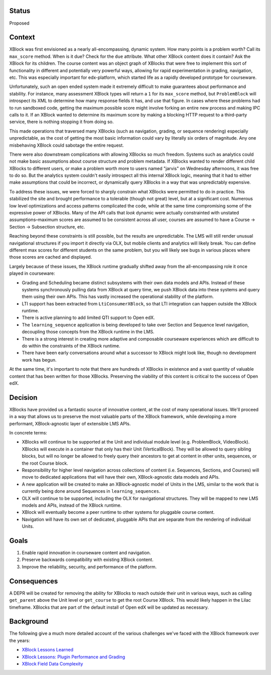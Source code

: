 Status
======

Proposed


Context
=======

XBlock was first envisioned as a nearly all-encompassing, dynamic system. How
many points is a problem worth? Call its ``max_score`` method. When is it due?
Check for the ``due`` attribute. What other XBlock content does it contain? Ask
the XBlock for its children. The course content was an object graph of XBlocks
that were free to implement this sort of functionality in different and
potentially very powerful ways, allowing for rapid experimentation in grading,
navigation, etc. This was especially important for edx-platform, which started
life as a rapidly developed prototype for courseware.

Unfortunately, such an open ended system made it extremely difficult to make
guarantees about performance and stability. For instance, many assessment XBlock
types will return a ``1`` for its ``max_score`` method, but ``ProblemBlock``
will introspect its XML to determine how many response fields it has, and use
that figure. In cases where these problems had to run sandboxed code, getting
the maximum possible score might involve forking an entire new process and
making IPC calls to it. If an XBlock wanted to determine its maximum score by
making a blocking HTTP request to a third-party service, there is nothing
stopping it from doing so.

This made operations that traversed many XBlocks (such as navigation, grading,
or sequence rendering) especially unpredictable, as the cost of getting the most
basic information could vary by literally six orders of magnitude. Any one
misbehaving XBlock could sabotage the entire request.

There were also downstream complications with allowing XBlocks so much freedom.
Systems such as analytics could not make basic assumptions about course
structure and problem metadata. If XBlocks wanted to render different child
XBlocks to different users, or make a problem worth more to users named "jarvis"
on Wednesday afternoons, it was free to do so. But the analytics system couldn't
easily introspect all this internal XBlock logic, meaning that it had to either
make assumptions that could be incorrect, or dynamically query XBlocks in a way
that was unpredictably expensive.

To address these issues, we were forced to sharply constrain what XBlocks were
permitted to do in practice. This stabilized the site and brought performance to
a tolerable (though not great) level, but at a significant cost. Numerous low
level optimizations and access patterns complicated the code, while at the same
time compromising some of the expressive power of XBlocks. Many of the API calls
that *look* dynamic were actually constrainted with unstated assumptions–maximum
scores are assumed to be consistent across all user, courses are assumed to have
a Course → Section → Subsection structure, etc.

Reaching beyond these constraints is still possible, but the results are
unpredictable. The LMS will still render unusual navigational structures if you
import it directly via OLX, but mobile clients and analytics will likely break.
You can define different max scores for different students on the same problem,
but you will likely see bugs in various places where those scores are cached and
displayed.

Largely because of these issues, the XBlock runtime gradually shifted away from
the all-encompassing role it once played in courseware:

* Grading and Scheduling became distinct subsystems with their own data models
  and APIs. Instead of these systems synchronously pulling data from XBlock at
  query time, we push XBlock data into these systems and query them using their
  own APIs. This has vastly increased the operational stability of the platform.
* LTI support has been extracted from ``LtiConsumerXBlock``, so that LTI
  integration can happen outside the XBlock runtime.
* There is active planning to add limited QTI support to Open edX.
* The ``learning_sequence`` application is being developed to take over Section
  and Sequence level navigation, decoupling those concepts from the XBlock
  runtime in the LMS.
* There is a strong interest in creating more adaptive and composable courseware
  experiences which are difficult to do within the constraints of the XBlock
  runtime.
* There have been early conversations around what a successor to XBlock might
  look like, though no development work has begun.

At the same time, it's important to note that there are hundreds of XBlocks in
existence and a vast quantity of valuable content that has been written for
those XBlocks. Preserving the viability of this content is critical to the
success of Open edX.


Decision
========

XBlocks have provided us a fantastic source of innovative content, at the cost
of many operational issues. We'll proceed in a way that allows us to preserve
the most valuable parts of the XBlock framework, while developing a more
performant, XBlock-agnostic layer of extensible LMS APIs.

In concrete terms:

* XBlocks will continue to be supported at the Unit and individual module level
  (e.g. ProblemBlock, VideoBlock). XBlocks will execute in a container that only
  has their Unit (VerticalBlock). They will be allowed to query sibling blocks,
  but will no longer be allowed to freely query their ancestors to get at
  content in other units, sequences, or the root Course block.
* Responsibility for higher level navigation across collections of content (i.e.
  Sequences, Sections, and Courses) will move to dedicated applications that
  will have their own, XBlock-agnostic data models and APIs.
* A new application will be created to make an XBlock-agnostic model of Units in
  the LMS, similar to the work that is currently being done around Sequences in
  ``learning_sequences``.
* OLX will continue to be supported, including the OLX for navigational
  structures. They will be mapped to new LMS models and APIs, instead of the
  XBlock runtime.
* XBlock will eventually become a peer runtime to other systems for pluggable
  course content.
* Navigation will have its own set of dedicated, pluggable APIs that are
  separate from the rendering of individual Units.


Goals
=====

1. Enable rapid innovation in courseware content and navigation.
2. Preserve backwards compatibility with existing XBlock content.
3. Improve the reliability, security, and performance of the platform.


Consequences
============

A DEPR will be created for removing the ability for XBlocks to reach outside
their unit in various ways, such as calling ``get_parent`` above the Unit level
or ``get_course`` to get the root Course XBlock. This would likely happen in the
Lilac timeframe. XBlocks that are part of the default install of Open edX will
be updated as necessary.


Background
==========

The following give a much more detailed account of the various challenges we've
faced with the XBlock framework over the years:

* `XBlock Lessons Learned <https://docs.google.com/document/d/1Flj2MS5Neyw6ilSMPdjHqP_4ATX3Qs_pcQdLJIpeSLA/edit?usp=sharing>`_
* `XBlock Lessons: Plugin Performance and Grading <https://engineering.edx.org/xblock-lessons-plugin-performance-and-grading-2f85a1d6fb2a>`_
* `XBlock Field Data Complexity <https://medium.com/@dormsbee/xblock-lessons-field-data-complexity-2ef32d961b97>`_
